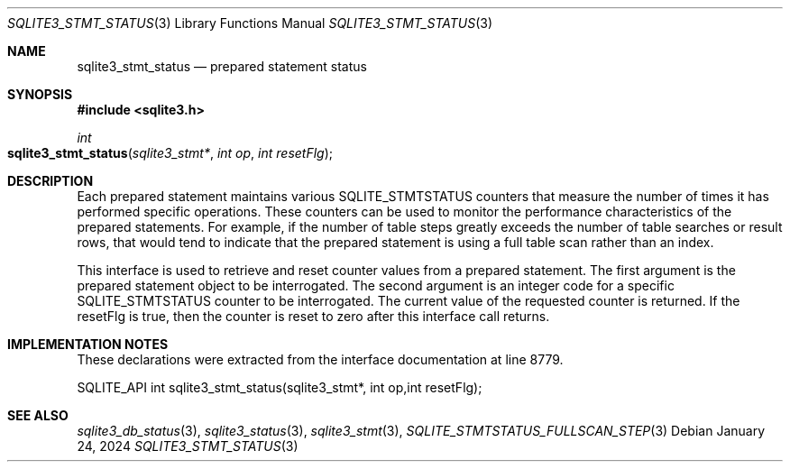 .Dd January 24, 2024
.Dt SQLITE3_STMT_STATUS 3
.Os
.Sh NAME
.Nm sqlite3_stmt_status
.Nd prepared statement status
.Sh SYNOPSIS
.In sqlite3.h
.Ft int
.Fo sqlite3_stmt_status
.Fa "sqlite3_stmt*"
.Fa "int op"
.Fa "int resetFlg"
.Fc
.Sh DESCRIPTION
Each prepared statement maintains various SQLITE_STMTSTATUS counters
that measure the number of times it has performed specific operations.
These counters can be used to monitor the performance characteristics
of the prepared statements.
For example, if the number of table steps greatly exceeds the number
of table searches or result rows, that would tend to indicate that
the prepared statement is using a full table scan rather than an index.
.Pp
This interface is used to retrieve and reset counter values from a
prepared statement.
The first argument is the prepared statement object to be interrogated.
The second argument is an integer code for a specific SQLITE_STMTSTATUS counter
to be interrogated.
The current value of the requested counter is returned.
If the resetFlg is true, then the counter is reset to zero after this
interface call returns.
.Pp
.Sh IMPLEMENTATION NOTES
These declarations were extracted from the
interface documentation at line 8779.
.Bd -literal
SQLITE_API int sqlite3_stmt_status(sqlite3_stmt*, int op,int resetFlg);
.Ed
.Sh SEE ALSO
.Xr sqlite3_db_status 3 ,
.Xr sqlite3_status 3 ,
.Xr sqlite3_stmt 3 ,
.Xr SQLITE_STMTSTATUS_FULLSCAN_STEP 3
